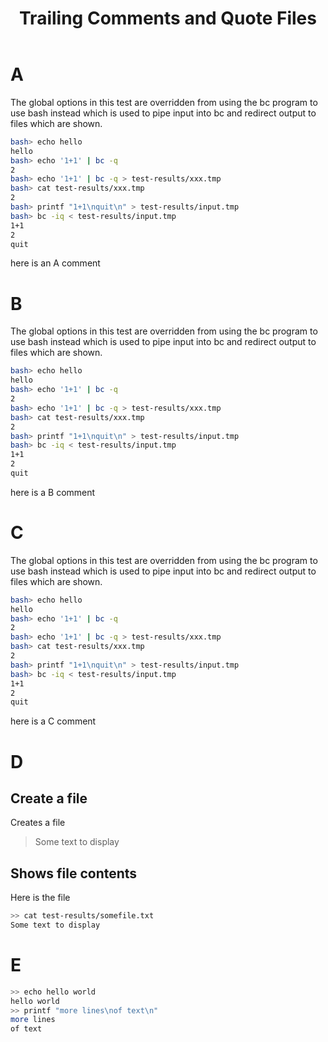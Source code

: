 #+TITLE: Trailing Comments and Quote Files


* A
The global options in this test are overridden from using the bc
program to use bash instead which is used to pipe input into bc and
redirect output to files which are shown.

#+TESTY: program="bash -v" 
#+TESTY: prompt="bash>" 

#+BEGIN_SRC sh
bash> echo hello
hello
bash> echo '1+1' | bc -q
2
bash> echo '1+1' | bc -q > test-results/xxx.tmp
bash> cat test-results/xxx.tmp
2
bash> printf "1+1\nquit\n" > test-results/input.tmp
bash> bc -iq < test-results/input.tmp
1+1
2
quit
#+END_SRC

here is an A comment 

* B
The global options in this test are overridden from using the bc
program to use bash instead which is used to pipe input into bc and
redirect output to files which are shown.

#+TESTY: program="bash -v" 
#+TESTY: prompt="bash>" 

#+BEGIN_SRC sh
bash> echo hello
hello
bash> echo '1+1' | bc -q
2
bash> echo '1+1' | bc -q > test-results/xxx.tmp
bash> cat test-results/xxx.tmp
2
bash> printf "1+1\nquit\n" > test-results/input.tmp
bash> bc -iq < test-results/input.tmp
1+1
2
quit
#+END_SRC

here is a B comment 

* C
The global options in this test are overridden from using the bc
program to use bash instead which is used to pipe input into bc and
redirect output to files which are shown.

#+TESTY: program="bash -v" 
#+TESTY: prompt="bash>" 

#+BEGIN_SRC sh
bash> echo hello
hello
bash> echo '1+1' | bc -q
2
bash> echo '1+1' | bc -q > test-results/xxx.tmp
bash> cat test-results/xxx.tmp
2
bash> printf "1+1\nquit\n" > test-results/input.tmp
bash> bc -iq < test-results/input.tmp
1+1
2
quit
#+END_SRC

here is a C comment 

* D
** Create a file
Creates a file
#+BEGIN_QUOTE test-results/somefile.txt
Some text to display
#+END_QUOTE

** Shows file contents
Here is the file

#+BEGIN_SRC sh
>> cat test-results/somefile.txt
Some text to display
#+END_SRC

* E

#+BEGIN_SRC sh
>> echo hello world
hello world
>> printf "more lines\nof text\n"
more lines
of text
#+END_SRC
